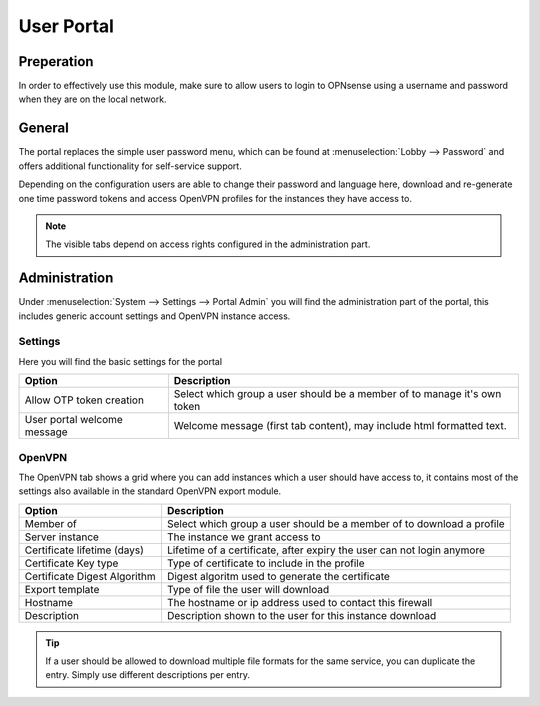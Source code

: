 ======================================
User Portal
======================================


Preperation
---------------------------

In order to effectively use this module, make sure to allow users to login to OPNsense using a username and password
when they are on the local network.



General
---------------------------

.. image:: images/user_portal.png
    :width: 50%

The portal replaces the simple user password menu, which can be found at :menuselection:`Lobby --> Password` and
offers additional functionality for self-service support.

Depending on the configuration users are able to change their password and language here, download and re-generate one time
password tokens and access OpenVPN profiles for the instances they have access to.


.. Note::

    The visible tabs depend on access rights configured in the administration part.


Administration
---------------------------

Under :menuselection:`System --> Settings --> Portal Admin` you will find the administration part of the portal, this
includes generic account settings and OpenVPN instance access.


Settings
~~~~~~~~~~~~~~~~~~~~~~~~~~~

Here you will find the basic settings for the portal

================================ ========================================================================================
Option                           Description
================================ ========================================================================================
Allow OTP token creation         Select which group a user should be a member of to manage it's own token
User portal welcome message      Welcome message (first tab content), may include html formatted text.
================================ ========================================================================================



OpenVPN
~~~~~~~~~~~~~~~~~~~~~~~~~~~

The OpenVPN tab shows a grid where you can add instances which a user should have access to, it contains most of the
settings also available in the standard OpenVPN export module.


================================ ========================================================================================
Option                           Description
================================ ========================================================================================
Member of                        Select which group a user should be a member of to download a profile
Server instance                  The instance we grant access to
Certificate lifetime (days)      Lifetime of a certificate, after expiry the user can not login anymore
Certificate Key type             Type of certificate to include in the profile
Certificate Digest Algorithm     Digest algoritm used to generate the certificate
Export template                  Type of file the user will download
Hostname                         The hostname or ip address used to contact this firewall
Description                      Description shown to the user for this instance download
================================ ========================================================================================


.. Tip::

    If a user should be allowed to download multiple file formats for the same service, you can duplicate
    the entry. Simply use different descriptions per entry.

